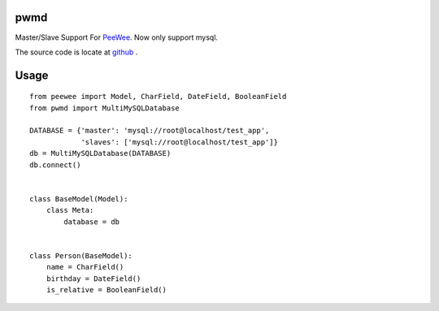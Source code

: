 pwmd
=====================
Master/Slave Support For `PeeWee <http://peewee.readthedocs.org/>`_. Now only support mysql. 

The source code is locate at `github <https://github.com/youngking/pwmd>`_ .

.. image:: https://travis-ci.org/youngking/pwmd.png?branch=master
   :alt: Build Status



Usage
====================

::

    from peewee import Model, CharField, DateField, BooleanField
    from pwmd import MultiMySQLDatabase

    DATABASE = {'master': 'mysql://root@localhost/test_app',
                'slaves': ['mysql://root@localhost/test_app']}
    db = MultiMySQLDatabase(DATABASE)
    db.connect()


    class BaseModel(Model):
        class Meta:
            database = db


    class Person(BaseModel):
        name = CharField()
        birthday = DateField()
        is_relative = BooleanField()

